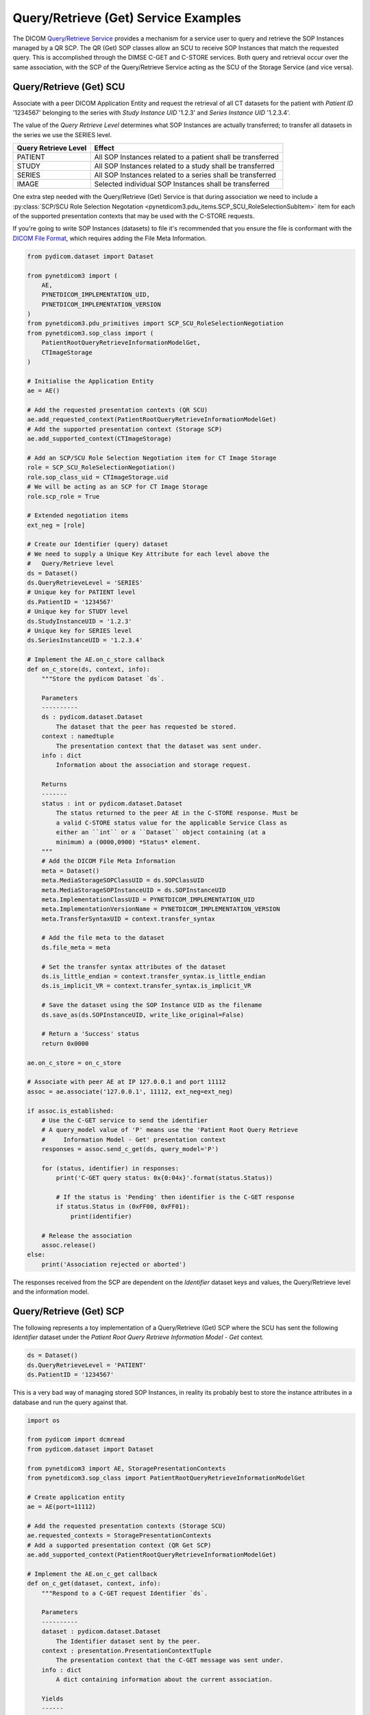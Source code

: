 Query/Retrieve (Get) Service Examples
~~~~~~~~~~~~~~~~~~~~~~~~~~~~~~~~~~~~~

The DICOM `Query/Retrieve Service <http://dicom.nema.org/medical/dicom/current/output/html/part04.html#chapter_C>`_
provides a mechanism for a service user to query and retrieve the SOP Instances
managed by a QR SCP. The QR (Get) SOP classes allow an SCU to receive SOP
Instances that match the requested query. This is accomplished through the
DIMSE C-GET and C-STORE services. Both query and
retrieval occur over the same association, with the SCP of the Query/Retrieve
Service acting as the SCU of the Storage Service (and vice versa).

Query/Retrieve (Get) SCU
........................

Associate with a peer DICOM Application Entity and request the retrieval of
all CT datasets for the patient with *Patient ID* '1234567' belonging to the
series with *Study Instance UID* '1.2.3' and *Series Instance UID* '1.2.3.4'.

The value of the *Query Retrieve Level* determines what SOP Instances are
actually transferred; to transfer all datasets in the series we use
the SERIES level.

+--------------------+--------------------------------------------------------+
| Query Retrieve     |                                                        |
| Level              | Effect                                                 |
+====================+========================================================+
| PATIENT            | All SOP Instances related to a patient shall be        |
|                    | transferred                                            |
+--------------------+--------------------------------------------------------+
| STUDY              | All SOP Instances related to a study shall be          |
|                    | transferred                                            |
+--------------------+--------------------------------------------------------+
| SERIES             | All SOP Instances related to a series shall be         |
|                    | transferred                                            |
+--------------------+--------------------------------------------------------+
| IMAGE              | Selected individual SOP Instances shall be transferred |
+--------------------+--------------------------------------------------------+

One extra step needed with the Query/Retrieve (Get) Service is
that during association we need to include a :py:class:`SCP/SCU Role Selection
Negotation <pynetdicom3.pdu_items.SCP_SCU_RoleSelectionSubItem>`
item for each of the supported presentation contexts that may be used with
the C-STORE requests.

If you're going to write SOP Instances (datasets) to file it's recommended
that you ensure the file is conformant with the
`DICOM File Format <http://dicom.nema.org/medical/dicom/current/output/html/part10.html#chapter_7>`_,
which requires adding the File Meta Information.

.. code-block:: python

    from pydicom.dataset import Dataset

    from pynetdicom3 import (
        AE,
        PYNETDICOM_IMPLEMENTATION_UID,
        PYNETDICOM_IMPLEMENTATION_VERSION
    )
    from pynetdicom3.pdu_primitives import SCP_SCU_RoleSelectionNegotiation
    from pynetdicom3.sop_class import (
        PatientRootQueryRetrieveInformationModelGet,
        CTImageStorage
    )

    # Initialise the Application Entity
    ae = AE()

    # Add the requested presentation contexts (QR SCU)
    ae.add_requested_context(PatientRootQueryRetrieveInformationModelGet)
    # Add the supported presentation context (Storage SCP)
    ae.add_supported_context(CTImageStorage)

    # Add an SCP/SCU Role Selection Negotiation item for CT Image Storage
    role = SCP_SCU_RoleSelectionNegotiation()
    role.sop_class_uid = CTImageStorage.uid
    # We will be acting as an SCP for CT Image Storage
    role.scp_role = True

    # Extended negotiation items
    ext_neg = [role]

    # Create our Identifier (query) dataset
    # We need to supply a Unique Key Attribute for each level above the
    #   Query/Retrieve level
    ds = Dataset()
    ds.QueryRetrieveLevel = 'SERIES'
    # Unique key for PATIENT level
    ds.PatientID = '1234567'
    # Unique key for STUDY level
    ds.StudyInstanceUID = '1.2.3'
    # Unique key for SERIES level
    ds.SeriesInstanceUID = '1.2.3.4'

    # Implement the AE.on_c_store callback
    def on_c_store(ds, context, info):
        """Store the pydicom Dataset `ds`.

        Parameters
        ----------
        ds : pydicom.dataset.Dataset
            The dataset that the peer has requested be stored.
        context : namedtuple
            The presentation context that the dataset was sent under.
        info : dict
            Information about the association and storage request.

        Returns
        -------
        status : int or pydicom.dataset.Dataset
            The status returned to the peer AE in the C-STORE response. Must be
            a valid C-STORE status value for the applicable Service Class as
            either an ``int`` or a ``Dataset`` object containing (at a
            minimum) a (0000,0900) *Status* element.
        """
        # Add the DICOM File Meta Information
        meta = Dataset()
        meta.MediaStorageSOPClassUID = ds.SOPClassUID
        meta.MediaStorageSOPInstanceUID = ds.SOPInstanceUID
        meta.ImplementationClassUID = PYNETDICOM_IMPLEMENTATION_UID
        meta.ImplementationVersionName = PYNETDICOM_IMPLEMENTATION_VERSION
        meta.TransferSyntaxUID = context.transfer_syntax

        # Add the file meta to the dataset
        ds.file_meta = meta

        # Set the transfer syntax attributes of the dataset
        ds.is_little_endian = context.transfer_syntax.is_little_endian
        ds.is_implicit_VR = context.transfer_syntax.is_implicit_VR

        # Save the dataset using the SOP Instance UID as the filename
        ds.save_as(ds.SOPInstanceUID, write_like_original=False)

        # Return a 'Success' status
        return 0x0000

    ae.on_c_store = on_c_store

    # Associate with peer AE at IP 127.0.0.1 and port 11112
    assoc = ae.associate('127.0.0.1', 11112, ext_neg=ext_neg)

    if assoc.is_established:
        # Use the C-GET service to send the identifier
        # A query_model value of 'P' means use the 'Patient Root Query Retrieve
        #     Information Model - Get' presentation context
        responses = assoc.send_c_get(ds, query_model='P')

        for (status, identifier) in responses:
            print('C-GET query status: 0x{0:04x}'.format(status.Status))

            # If the status is 'Pending' then identifier is the C-GET response
            if status.Status in (0xFF00, 0xFF01):
                print(identifier)

        # Release the association
        assoc.release()
    else:
        print('Association rejected or aborted')


The responses received from the SCP are dependent on the *Identifier* dataset
keys and values, the Query/Retrieve level and the information model.


Query/Retrieve (Get) SCP
........................

The following represents a toy implementation of a Query/Retrieve (Get) SCP
where the SCU has sent the following *Identifier* dataset under the *Patient
Root Query Retrieve Information Model - Get* context.

.. code-block:: python

    ds = Dataset()
    ds.QueryRetrieveLevel = 'PATIENT'
    ds.PatientID = '1234567'

This is a very bad way of managing stored SOP Instances, in reality its
probably best to store the instance attributes in a database and run the
query against that.

.. code-block:: python

    import os

    from pydicom import dcmread
    from pydicom.dataset import Dataset

    from pynetdicom3 import AE, StoragePresentationContexts
    from pynetdicom3.sop_class import PatientRootQueryRetrieveInformationModelGet

    # Create application entity
    ae = AE(port=11112)

    # Add the requested presentation contexts (Storage SCU)
    ae.requested_contexts = StoragePresentationContexts
    # Add a supported presentation context (QR Get SCP)
    ae.add_supported_context(PatientRootQueryRetrieveInformationModelGet)

    # Implement the AE.on_c_get callback
    def on_c_get(dataset, context, info):
        """Respond to a C-GET request Identifier `ds`.

        Parameters
        ----------
        dataset : pydicom.dataset.Dataset
            The Identifier dataset sent by the peer.
        context : presentation.PresentationContextTuple
            The presentation context that the C-GET message was sent under.
        info : dict
            A dict containing information about the current association.

        Yields
        ------
        int
            The first yielded value should be the total number of C-STORE
            sub-operations necessary to complete the C-GET operation. In other
            words, this is the number of matching SOP Instances to be sent to
            the peer.
        status : pydicom.dataset.Dataset or int
            The status returned to the peer AE in the C-GET response. Must be a
            valid C-GET status value for the applicable Service Class as either
            an ``int`` or a ``Dataset`` object containing (at a minimum) a
            (0000,0900) *Status* element. If returning a Dataset object then
            it may also contain optional elements related to the Status (as in
            DICOM Standard Part 7, Annex C).
        dataset : pydicom.dataset.Dataset or None
            If the status is 'Pending' then yield the ``Dataset`` to send to
            the peer via a C-STORE sub-operation over the current association.

            If the status is 'Failed', 'Warning' or 'Cancel' then yield a
            ``Dataset`` with a (0008,0058) *Failed SOP Instance UID List*
            element containing a list of the C-STORE sub-operation SOP Instance
            UIDs for which the C-GET operation has failed.

            If the status is 'Success' then yield ``None``, although yielding a
            final 'Success' status is not required and will be ignored if
            necessary
        """
        if 'QueryRetrieveLevel' not in ds:
            # Failure
            yield 0xC000, None
            return

        # Import stored SOP Instances
        instances = []
        fdir = '/path/to/directory'
        for fpath in os.listdir(fdir):
            instances.append(dcmread(os.path.join(fdir, fpath)))

        if ds.QueryRetrieveLevel == 'PATIENT':
            if 'PatientID' in ds:
                matching = [
                    inst for inst in instances if inst.PatientID == ds.PatientID
                ]

            # Skip the other possible attributes...

        # Skip the other QR levels...

        # Yield the total number of C-STORE sub-operations required
        yield len(instances)

        # Yield the matching instances
        for instance in matching:
            # Pending
            yield (0xFF00, instance)


    ae.on_c_get = on_c_get

    # Start listening for incoming association requests
    ae.start()
